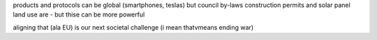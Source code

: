 products and protocols can be global 
(smartphones, teslas) but council by-laws
construction permits and solar panel land use
are - but thise can be more powerful

aligning that (ala EU) is our next societal challenge
(i mean thatvmeans ending war) 